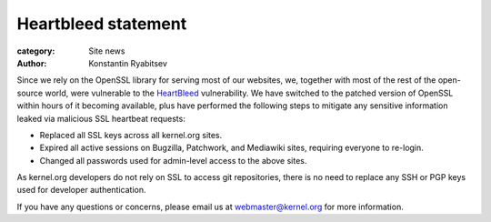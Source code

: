 Heartbleed statement
====================

:category: Site news
:author: Konstantin Ryabitsev

Since we rely on the OpenSSL library for serving most of our websites,
we, together with most of the rest of the open-source world, were
vulnerable to the HeartBleed_ vulnerability. We have switched to the
patched version of OpenSSL within hours of it becoming available, plus
have performed the following steps to mitigate any sensitive information
leaked via malicious SSL heartbeat requests:

* Replaced all SSL keys across all kernel.org sites.
* Expired all active sessions on Bugzilla, Patchwork, and Mediawiki
  sites, requiring everyone to re-login.
* Changed all passwords used for admin-level access to the above sites.

As kernel.org developers do not rely on SSL to access git repositories,
there is no need to replace any SSH or PGP keys used for developer
authentication.

If you have any questions or concerns, please email us at
webmaster@kernel.org for more information.

.. _HeartBleed: http://heartbleed.com/

